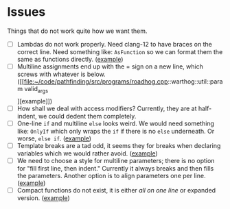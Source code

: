 * Issues

Things that do not work quite how we want them.

- [ ] Lambdas do not work properly. Need clang-12 to have braces on the
    correct line. Need something like: =AsFunction= so we can format them the
    same as functions directly. ([[file:~/code/pathfinding/src/label/dfs_labelling.cpp::std::function<void(uint32_t)> label_fn =][example]])
- [ ] Multiline assignments end up with the = sign on a new line, which
    screws with whatever is below. ([[file:~/code/pathfinding/src/programs/roadhog.cpp::warthog::util::param valid_args\[\]][example]])
- [ ] How shall we deal with access modifiers? Currently, they are at
    half-indent, we could dedent them completely.
- [ ] One-line =if= and multiline =else= looks weird. We would need
    something like: =OnlyIf= which only wraps the =if= if there is no =else=
    underneath. Or worse, =else if=. ([[file:~/code/pathfinding/src/programs/fifo.cpp::if (alg_name == "cpd-search")][example]])
- [ ] Template breaks are a tad odd, it seems they for breaks when declaring
    variables which we would rather avoid. ([[file:~/code/pathfinding/src/programs/roadhog.cpp::warthog::cpd_search<][example]])
- [ ] We need to choose a style for multiline parameters; there is no option
    for "fill first line, then indent." Currently it always breaks and then
    fills the parameters. Another option is to align parameters one per line.
    ([[file:~/code/pathfinding/src/programs/roadhog.cpp::run_cpd_search(warthog::util::cfg& cfg,][example]])
- [ ] Compact functions do not exist, it is either /all on one line/ or
    expanded version. ([[file:~/code/pathfinding/src/search/cpd_search.h::get_heuristic()][example]])

